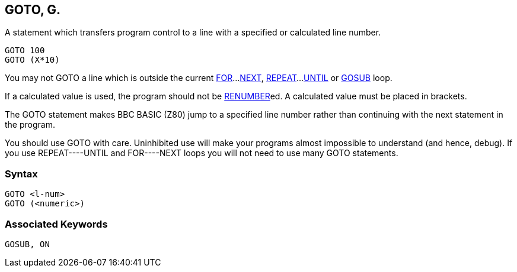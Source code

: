 == [#goto]#GOTO#, G.

A statement which transfers program control to a line with a specified or calculated line number.

[source,console]
----
GOTO 100
GOTO (X*10)
----

You may not GOTO a line which is outside the current link:#for[FOR]...link:bbckey3.html#next[NEXT], link:bbckey4.html#repeat[REPEAT]...link:bbckey4.html#until[UNTIL] or link:#gosub[GOSUB] loop.

If a calculated value is used, the program should not be link:bbckey4.html#renumber[RENUMBER]ed. A calculated value must be placed in brackets.

The GOTO statement makes BBC BASIC (Z80) jump to a specified line number rather than continuing with the next statement in the program.

You should use GOTO with care. Uninhibited use will make your programs almost impossible to understand (and hence, debug). If you use REPEAT----UNTIL and FOR----NEXT loops you will not need to use many GOTO statements.

=== Syntax

[source,console]
----
GOTO <l-num>
GOTO (<numeric>)
----

=== Associated Keywords

[source,console]
----
GOSUB, ON
----

